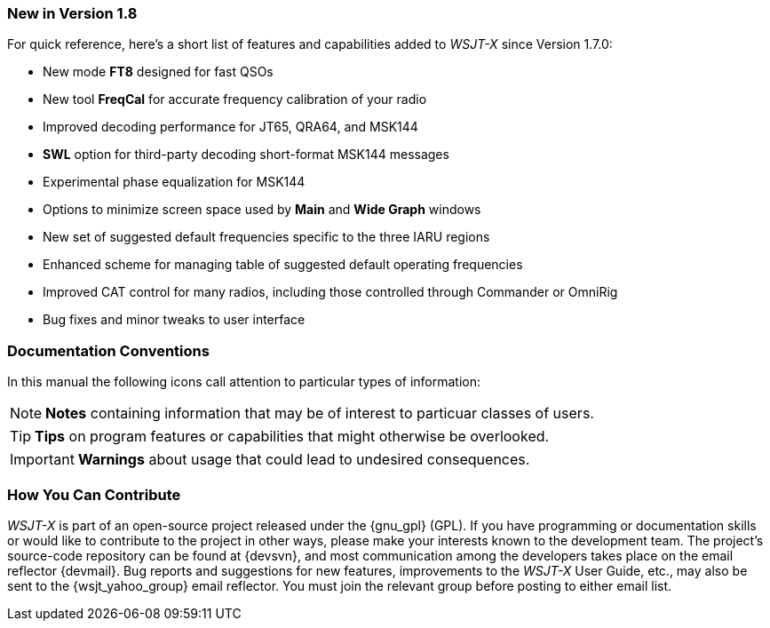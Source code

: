 === New in Version 1.8

For quick reference, here's a short list of features and capabilities
added to _WSJT-X_ since Version 1.7.0:

- New mode *FT8* designed for fast QSOs

- New tool *FreqCal* for accurate frequency calibration of your radio

- Improved decoding performance for JT65, QRA64, and MSK144

- *SWL* option for third-party decoding short-format MSK144 messages

- Experimental phase equalization for MSK144
    
- Options to minimize screen space used by *Main* and *Wide Graph*
windows
    
- New set of suggested default frequencies specific to the three IARU
regions

- Enhanced scheme for managing table of suggested default operating
frequencies

- Improved CAT control for many radios, including those controlled
through Commander or OmniRig

- Bug fixes and minor tweaks to user interface

=== Documentation Conventions

In this manual the following icons call attention to particular types
of information:

NOTE: *Notes* containing information that may be of interest to
particuar classes of users.

TIP: *Tips* on program features or capabilities that might otherwise be
overlooked.

IMPORTANT: *Warnings* about usage that could lead to undesired
consequences.

=== How You Can Contribute

_WSJT-X_ is part of an open-source project released under the
{gnu_gpl} (GPL). If you have programming or documentation skills or
would like to contribute to the project in other ways, please make
your interests known to the development team.  The project's
source-code repository can be found at {devsvn}, and most
communication among the developers takes place on the email reflector
{devmail}.  Bug reports and suggestions for new features, improvements
to the _WSJT-X_ User Guide, etc., may also be sent to the
{wsjt_yahoo_group} email reflector.  You must join the relevant group
before posting to either email list.
